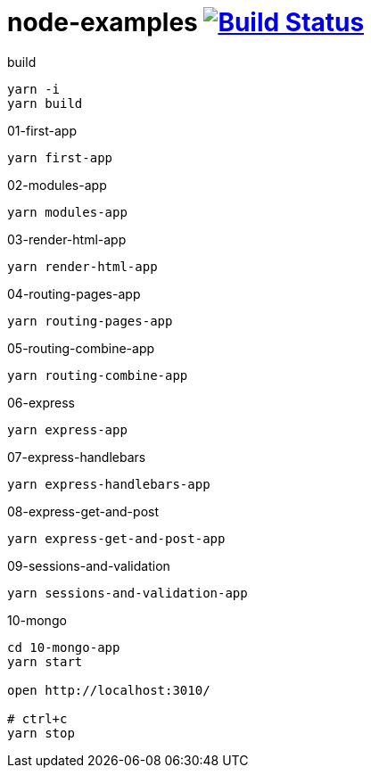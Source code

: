 = node-examples image:https://travis-ci.org/daggerok/node-examples.svg?branch=master["Build Status", link=https://github.com/daggerok/node-examples]

//tag::content[]

.build
----
yarn -i
yarn build
----

.01-first-app
----
yarn first-app
----

.02-modules-app
----
yarn modules-app
----

.03-render-html-app
----
yarn render-html-app
----

.04-routing-pages-app
----
yarn routing-pages-app
----

.05-routing-combine-app
----
yarn routing-combine-app
----

.06-express
----
yarn express-app
----

.07-express-handlebars
----
yarn express-handlebars-app
----

.08-express-get-and-post
----
yarn express-get-and-post-app
----

.09-sessions-and-validation
----
yarn sessions-and-validation-app
----

.10-mongo
----
cd 10-mongo-app
yarn start

open http://localhost:3010/

# ctrl+c
yarn stop
----

//end::content[]
